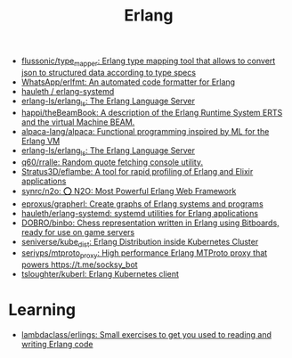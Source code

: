 :PROPERTIES:
:ID:       b0e58ae5-d533-447b-9114-d8ffe0cc7845
:END:
#+title: Erlang

- [[https://github.com/flussonic/type_mapper][flussonic/type_mapper: Erlang type mapping tool that allows to convert json to structured data according to type specs]]
- [[https://github.com/WhatsApp/erlfmt][WhatsApp/erlfmt: An automated code formatter for Erlang]]
- [[https://github.com/hauleth/erlang-systemd][hauleth / erlang-systemd]]
- [[https://github.com/erlang-ls/erlang_ls][erlang-ls/erlang_ls: The Erlang Language Server]]
- [[https://github.com/happi/theBeamBook][happi/theBeamBook: A description of the Erlang Runtime System ERTS and the virtual Machine BEAM.]]
- [[https://github.com/alpaca-lang/alpaca][alpaca-lang/alpaca: Functional programming inspired by ML for the Erlang VM]]
- [[https://github.com/erlang-ls/erlang_ls][erlang-ls/erlang_ls: The Erlang Language Server]]
- [[https://github.com/q60/rralle][q60/rralle: Random quote fetching console utility.]]
- [[https://github.com/Stratus3D/eflambe][Stratus3D/eflambe: A tool for rapid profiling of Erlang and Elixir applications]]
- [[https://github.com/synrc/n2o][synrc/n2o: ⭕ N2O: Most Powerful Erlang Web Framework]]
- [[https://github.com/eproxus/grapherl][eproxus/grapherl: Create graphs of Erlang systems and programs]]
- [[https://github.com/hauleth/erlang-systemd][hauleth/erlang-systemd: systemd utilities for Erlang applications]]
- [[https://github.com/DOBRO/binbo][DOBRO/binbo: Chess representation written in Erlang using Bitboards, ready for use on game servers]]
- [[https://github.com/seniverse/kube_dist][seniverse/kube_dist: Erlang Distribution inside Kubernetes Cluster]]
- [[https://github.com/seriyps/mtproto_proxy][seriyps/mtproto_proxy: High performance Erlang MTProto proxy that powers https://t.me/socksy_bot]]
- [[https://github.com/tsloughter/kuberl][tsloughter/kuberl: Erlang Kubernetes client]]

* Learning
- [[https://github.com/lambdaclass/erlings][lambdaclass/erlings: Small exercises to get you used to reading and writing Erlang code]]
